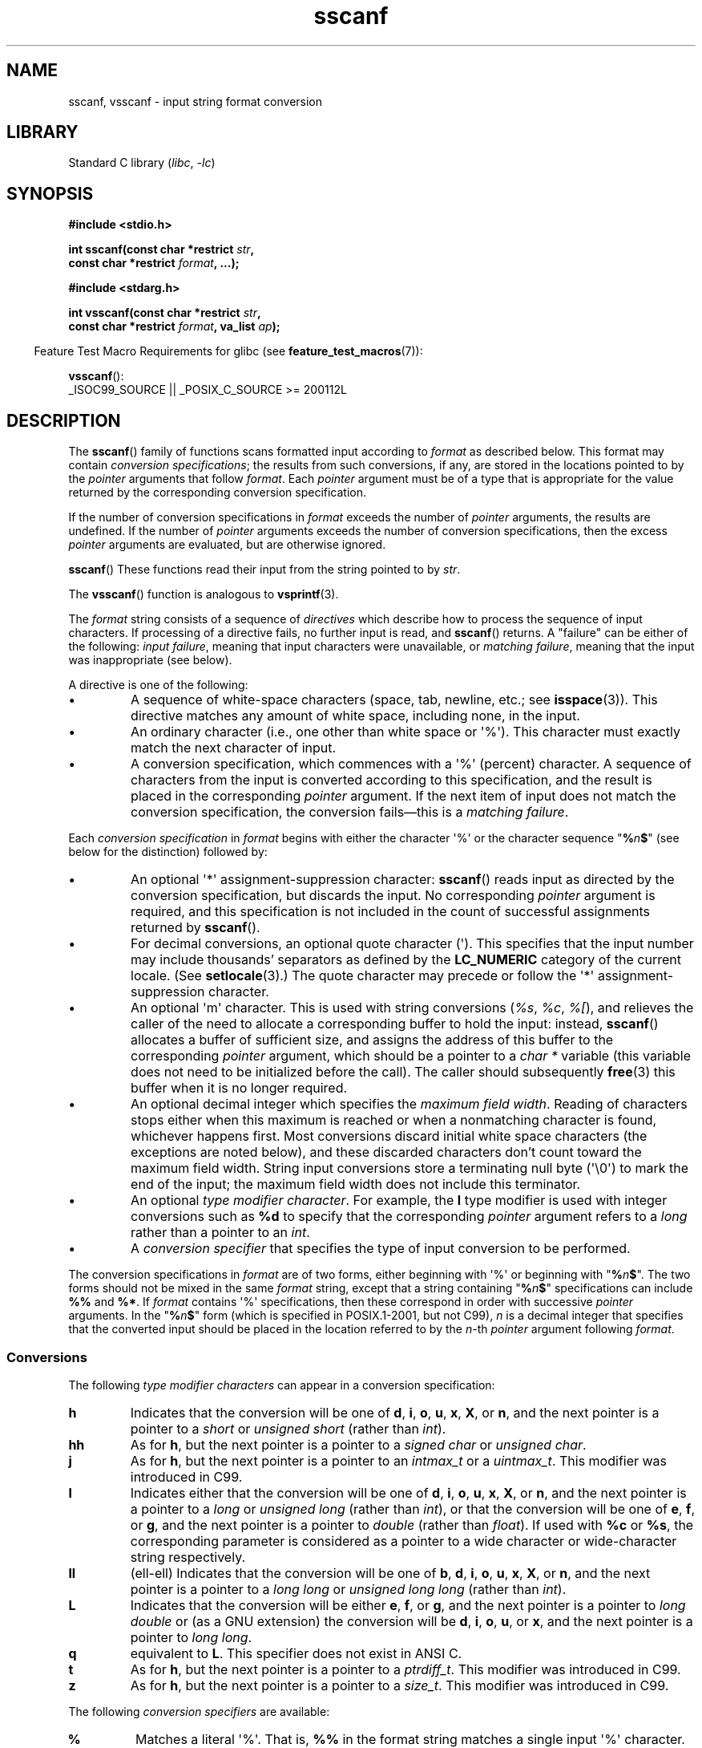 '\" t
.\" Copyright 1990-1991, The Regents of the University of California.
.\" Copyright, The authors of the Linux man-pages project
.\"
.\" SPDX-License-Identifier: BSD-4-Clause-UC
.\"
.TH sscanf 3 (date) "Linux man-pages (unreleased)"
.SH NAME
sscanf, vsscanf \- input string format conversion
.SH LIBRARY
Standard C library
.RI ( libc ,\~ \-lc )
.SH SYNOPSIS
.nf
.B #include <stdio.h>
.P
.BI "int sscanf(const char *restrict " str ,
.BI "           const char *restrict " format ", ...);"
.P
.B #include <stdarg.h>
.P
.BI "int vsscanf(const char *restrict " str ,
.BI "           const char *restrict " format ", va_list " ap );
.fi
.P
.RS -4
Feature Test Macro Requirements for glibc (see
.BR feature_test_macros (7)):
.RE
.P
.BR vsscanf ():
.nf
    _ISOC99_SOURCE || _POSIX_C_SOURCE >= 200112L
.fi
.SH DESCRIPTION
The
.BR sscanf ()
family of functions scans formatted input according to
.I format
as described below.
This format may contain
.IR "conversion specifications" ;
the results from such conversions, if any,
are stored in the locations pointed to by the
.I pointer
arguments that follow
.IR format .
Each
.I pointer
argument must be of a type that is appropriate for the value returned
by the corresponding conversion specification.
.P
If the number of conversion specifications in
.I format
exceeds the number of
.I pointer
arguments, the results are undefined.
If the number of
.I pointer
arguments exceeds the number of conversion specifications, then the excess
.I pointer
arguments are evaluated, but are otherwise ignored.
.P
.BR sscanf ()
These functions
read their input from the string pointed to by
.IR str .
.P
The
.BR vsscanf ()
function is analogous to
.BR vsprintf (3).
.P
The
.I format
string consists of a sequence of
.I directives
which describe how to process the sequence of input characters.
If processing of a directive fails, no further input is read, and
.BR sscanf ()
returns.
A "failure" can be either of the following:
.IR "input failure" ,
meaning that input characters were unavailable, or
.IR "matching failure" ,
meaning that the input was inappropriate (see below).
.P
A directive is one of the following:
.TP
\[bu]
A sequence of white-space characters (space, tab, newline, etc.; see
.BR isspace (3)).
This directive matches any amount of white space,
including none, in the input.
.TP
\[bu]
An ordinary character (i.e., one other than white space or \[aq]%\[aq]).
This character must exactly match the next character of input.
.TP
\[bu]
A conversion specification,
which commences with a \[aq]%\[aq] (percent) character.
A sequence of characters from the input is converted according to
this specification, and the result is placed in the corresponding
.I pointer
argument.
If the next item of input does not match the conversion specification,
the conversion fails\[em]this is a
.IR "matching failure" .
.P
Each
.I conversion specification
in
.I format
begins with either the character \[aq]%\[aq] or the character sequence
.RB \[dq] % \f[I]n\f[] $ \[dq]
(see below for the distinction) followed by:
.TP
\[bu]
An optional \[aq]*\[aq] assignment-suppression character:
.BR sscanf ()
reads input as directed by the conversion specification,
but discards the input.
No corresponding
.I pointer
argument is required, and this specification is not
included in the count of successful assignments returned by
.BR sscanf ().
.TP
\[bu]
For decimal conversions, an optional quote character (\[aq]).
This specifies that the input number may include thousands'
separators as defined by the
.B LC_NUMERIC
category of the current locale.
(See
.BR setlocale (3).)
The quote character may precede or follow the \[aq]*\[aq]
assignment-suppression character.
.TP
\[bu]
An optional \[aq]m\[aq] character.
This is used with string conversions
.RI ( %s ,
.IR %c ,
.IR %[ ),
and relieves the caller of the
need to allocate a corresponding buffer to hold the input: instead,
.BR sscanf ()
allocates a buffer of sufficient size,
and assigns the address of this buffer to the corresponding
.I pointer
argument, which should be a pointer to a
.I "char\ *"
variable (this variable does not need to be initialized before the call).
The caller should subsequently
.BR free (3)
this buffer when it is no longer required.
.TP
\[bu]
An optional decimal integer which specifies the
.IR "maximum field width" .
Reading of characters stops either when this maximum is reached or
when a nonmatching character is found, whichever happens first.
Most conversions discard initial white space characters (the exceptions
are noted below),
and these discarded characters don't count toward the maximum field width.
String input conversions store a terminating null byte (\[aq]\[rs]0\[aq])
to mark the end of the input;
the maximum field width does not include this terminator.
.TP
\[bu]
An optional
.IR "type modifier character" .
For example, the
.B l
type modifier is used with integer conversions such as
.B %d
to specify that the corresponding
.I pointer
argument refers to a
.I "long"
rather than a pointer to an
.IR int .
.TP
\[bu]
A
.I "conversion specifier"
that specifies the type of input conversion to be performed.
.P
The conversion specifications in
.I format
are of two forms, either beginning with \[aq]%\[aq] or beginning with
.RB \[dq] % \f[I]n\f[] $ \[dq].
The two forms should not be mixed in the same
.I format
string, except that a string containing
.RB \[dq] % \f[I]n\f[] $ \[dq]
specifications can include
.B %%
and
.BR %* .
If
.I format
contains \[aq]%\[aq]
specifications, then these correspond in order with successive
.I pointer
arguments.
In the
.RB \[dq] % \f[I]n\f[] $ \[dq]
form (which is specified in POSIX.1-2001, but not C99),
.I n
is a decimal integer that specifies that the converted input should
be placed in the location referred to by the
.IR n -th
.I pointer
argument following
.IR format .
.SS Conversions
The following
.I "type modifier characters"
can appear in a conversion specification:
.TP
.B h
Indicates that the conversion will be one of
.BR d ,
.BR i ,
.BR o ,
.BR u ,
.BR x ,
.BR X ,
or
.BR n ,
and the next pointer is a pointer to a
.I short
or
.I unsigned short
(rather than
.IR int ).
.TP
.B hh
As for
.BR h ,
but the next pointer is a pointer to a
.I signed char
or
.IR "unsigned char" .
.TP
.B j
As for
.BR h ,
but the next pointer is a pointer to an
.I intmax_t
or a
.IR uintmax_t .
This modifier was introduced in C99.
.TP
.B l
Indicates either that the conversion will be one of
.BR d ,
.BR i ,
.BR o ,
.BR u ,
.BR x ,
.BR X ,
or
.BR n ,
and the next pointer is a pointer to a
.I long
or
.I unsigned long
(rather than
.IR int ),
or that the conversion will be one of
.BR e ,
.BR f ,
or
.BR g ,
and the next pointer is a pointer to
.I double
(rather than
.IR float ).
If used with
.B %c
or
.BR %s ,
the corresponding parameter is considered
as a pointer to a wide character or wide-character string respectively.
.\" This use of l was introduced in Amendment 1 to ISO C90.
.TP
.B ll
(ell-ell)
Indicates that the conversion will be one of
.BR b ,
.BR d ,
.BR i ,
.BR o ,
.BR u ,
.BR x ,
.BR X ,
or
.BR n ,
and the next pointer is a pointer to a
.I long long
or
.I unsigned long long
(rather than
.IR int ).
.TP
.B L
Indicates that the conversion will be either
.BR e ,
.BR f ,
or
.BR g ,
and the next pointer is a pointer to
.I "long double"
or
(as a GNU extension)
the conversion will be
.BR d ,
.BR i ,
.BR o ,
.BR u ,
or
.BR x ,
and the next pointer is a pointer to
.IR "long long" .
.\" MTK, Jul 05: The following is no longer true for modern
.\" ANSI C (i.e., C99):
.\" (Note that long long is not an
.\" ANSI C
.\" type. Any program using this will not be portable to all
.\" architectures).
.TP
.B q
equivalent to
.BR L .
This specifier does not exist in ANSI C.
.TP
.B t
As for
.BR h ,
but the next pointer is a pointer to a
.IR ptrdiff_t .
This modifier was introduced in C99.
.TP
.B z
As for
.BR h ,
but the next pointer is a pointer to a
.IR size_t .
This modifier was introduced in C99.
.P
The following
.I "conversion specifiers"
are available:
.TP
.B %
Matches a literal \[aq]%\[aq].
That is,
.B %\&%
in the format string matches a
single input \[aq]%\[aq] character.
No conversion is done (but initial white space characters are discarded),
and assignment does not occur.
.TP
.B d
Matches an optionally signed decimal integer;
the next pointer must be a pointer to
.IR int .
.\" .TP
.\" .B D
.\" Equivalent to
.\" .IR ld ;
.\" this exists only for backward compatibility.
.\" (Note: thus only in libc4
.\" In libc5 and glibc the
.\" .B %D
.\" is silently ignored, causing old programs to fail mysteriously.)
.TP
.B i
Matches an optionally signed integer; the next pointer must be a pointer to
.IR int .
The integer is read in base 16 if it begins with
.I 0x
or
.IR 0X ,
in base 8 if it begins with
.IR 0 ,
and in base 10 otherwise.
Only characters that correspond to the base are used.
.TP
.B o
Matches an unsigned octal integer; the next pointer must be a pointer to
.IR "unsigned int" .
.TP
.B u
Matches an unsigned decimal integer; the next pointer must be a
pointer to
.IR "unsigned int" .
.TP
.B x
Matches an unsigned hexadecimal integer
(that may optionally begin with a prefix of
.I 0x
or
.IR 0X ,
which is discarded); the next pointer must
be a pointer to
.IR "unsigned int" .
.TP
.B X
Equivalent to
.BR x .
.TP
.B f
Matches an optionally signed floating-point number; the next pointer must
be a pointer to
.IR float .
.TP
.B e
Equivalent to
.BR f .
.TP
.B g
Equivalent to
.BR f .
.TP
.B E
Equivalent to
.BR f .
.TP
.B a
(C99) Equivalent to
.BR f .
.TP
.B s
Matches a sequence of non-white-space characters;
the next pointer must be a pointer to the initial element of a
character array that is long enough to hold the input sequence and
the terminating null byte (\[aq]\[rs]0\[aq]), which is added automatically.
The input string stops at white space or at the maximum field
width, whichever occurs first.
.TP
.B c
Matches a sequence of characters whose length is specified by the
.I maximum field width
(default 1); the next pointer must be a pointer to
.IR char ,
and there must be enough room for all the characters
(no terminating null byte is added).
The usual skip of leading white space is suppressed.
To skip white space first, use an explicit space in the format.
.TP
.B \&[
Matches a nonempty sequence of characters from the specified set of
accepted characters; the next pointer must be a pointer to
.IR char ,
and there must be enough room for all the characters in the string, plus a
terminating null byte.
The usual skip of leading white space is suppressed.
The string is to be made up of characters in (or not in) a particular set;
the set is defined by the characters between the open bracket
.B [
character and a close bracket
.B ]
character.
The set
.I excludes
those characters if the first character after the open bracket is a
circumflex
.RB ( \[ha] ).
To include a close bracket in the set, make it the first character after
the open bracket or the circumflex; any other position will end the set.
The hyphen character
.B \-
is also special; when placed between two other characters, it adds all
intervening characters to the set.
To include a hyphen, make it the last
character before the final close bracket.
For instance,
.B [\[ha]]0\-9\-]
means
the set "everything except close bracket, zero through nine, and hyphen".
The string ends with the appearance of a character not in the (or, with a
circumflex, in) set or when the field width runs out.
.TP
.B p
Matches a pointer value (as printed by
.B %p
in
.BR printf (3));
the next pointer must be a pointer to a pointer to
.IR void .
.TP
.B n
Nothing is expected; instead, the number of characters consumed thus far
from the input is stored through the next pointer, which must be a pointer
to
.IR int ,
or variant whose size matches the (optionally)
supplied integer length modifier.
This is
.I not
a conversion and does
.I not
increase the count returned by the function.
The assignment can be suppressed with the
.B *
assignment-suppression character, but the effect on the
return value is undefined.
Therefore
.B %*n
conversions should not be used.
.SH RETURN VALUE
On success, these functions return the number of input items
successfully matched and assigned;
this can be fewer than provided for,
or even zero, in the event of an early matching failure.
.P
The value
.B EOF
is returned if the end of input is reached before either the first
successful conversion or a matching failure occurs.
.SH ERRORS
.TP
.B EILSEQ
Input byte sequence does not form a valid character.
.TP
.B EINVAL
Not enough arguments; or
.I format
is NULL.
.TP
.B ENOMEM
Out of memory.
.SH ATTRIBUTES
For an explanation of the terms used in this section, see
.BR attributes (7).
.TS
allbox;
lbx lb lb
l l l.
Interface	Attribute	Value
T{
.na
.nh
.BR sscanf (),
.BR vsscanf ()
T}	Thread safety	MT-Safe locale
.TE
.SH STANDARDS
C11, POSIX.1-2008.
.SH HISTORY
C89, POSIX.1-2001.
.P
The
.B q
specifier is the 4.4BSD notation for
.IR "long long" ,
while
.B ll
or the usage of
.B L
in integer conversions is the GNU notation.
.P
The Linux version of these functions is based on the
.I GNU
.I libio
library.
Take a look at the
.BR info (1)
documentation of
.I GNU
.I libc (glibc-1.08)
for a more concise description.
.SH NOTES
.SS The 'a' assignment-allocation modifier
Originally, the GNU C library supported dynamic allocation for string inputs
(as a nonstandard extension) via the
.B a
character.
(This feature is present at least as far back as glibc 2.0.)
Thus, one could write the following to have
.BR sscanf ()
allocate a buffer for a string,
with a pointer to that buffer being returned in
.IR *buf :
.P
.in +4n
.EX
char *buf;
sscanf(str, "%as", &buf);
.EE
.in
.P
The use of the letter
.B a
for this purpose was problematic, since
.B a
is also specified by the ISO C standard as a synonym for
.B f
(floating-point input).
POSIX.1-2008 instead specifies the
.B m
modifier for assignment allocation (as documented in DESCRIPTION, above).
.P
Note that the
.B a
modifier is not available if the program is compiled with
.I gcc\~\-std=c99
or
.I gcc\~\-D_ISOC99_SOURCE
(unless
.B _GNU_SOURCE
is also specified), in which case the
.B a
is interpreted as a specifier for floating-point numbers (see above).
.P
Support for the
.B m
modifier was added to glibc 2.7,
and new programs should use that modifier instead of
.BR a .
.P
As well as being standardized by POSIX, the
.B m
modifier has the following further advantages over
the use of
.BR a :
.IP \[bu] 3
It may also be applied to
.B %c
conversion specifiers (e.g.,
.BR %3mc ).
.IP \[bu]
It avoids ambiguity with respect to the
.B %a
floating-point conversion specifier (and is unaffected by
.I gcc\~\-std=c99
etc.).
.SH BUGS
.SS Numeric conversion specifiers
Use of the numeric conversion specifiers produces undefined behavior
for invalid input.
See
.UR https://port70.net/\:%7Ensz/\:c/\:c11/\:n1570.html\:#7.21.6.2p10
C11 7.21.6.2/10
.UE .
This is a bug in the ISO C standard,
and not an inherent design issue with the API.
However,
current implementations are not safe from that bug,
so it is not recommended to use them.
Instead,
programs should use functions such as
.BR strtol (3)
to parse numeric input.
Alternatively,
mitigate it by specifying a maximum field width.
.SS Nonstandard modifiers
These functions are fully C99 conformant, but provide the
additional modifiers
.B q
and
.B a
as well as an additional behavior of the
.B L
and
.B ll
modifiers.
The latter may be considered to be a bug, as it changes the
behavior of modifiers defined in C99.
.P
Some combinations of the type modifiers and conversion
specifiers defined by C99 do not make sense
(e.g.,
.BR "%Ld" ).
While they may have a well-defined behavior on Linux, this need not
to be so on other systems.
Therefore it usually is better to use
modifiers that are not defined by C99 at all, that is, use
.B q
instead of
.B L
in combination with
.BR d ,
.BR i ,
.BR o ,
.BR u ,
.BR x ,
and
.B X
conversions or
.BR ll .
.P
The usage of
.B q
is not the same as on 4.4BSD,
as it may be used in float conversions equivalently to
.BR L .
.SH EXAMPLES
To use the dynamic allocation conversion specifier, specify
.B m
as a length modifier (thus
.B %ms
or
.BR %m[ \f[I]range\f[] ] ).
The caller must
.BR free (3)
the returned string, as in the following example:
.P
.in +4n
.EX
char *p;
int n;
\&
errno = 0;
n = sscanf(str, "%m[a\-z]", &p);
if (n == 1) {
    printf("read: %s\[rs]n", p);
    free(p);
} else if (errno != 0) {
    perror("sscanf");
} else {
    fprintf(stderr, "No matching characters\[rs]n");
}
.EE
.in
.P
As shown in the above example, it is necessary to call
.BR free (3)
only if the
.BR sscanf ()
call successfully read a string.
.SH SEE ALSO
.BR getc (3),
.BR printf (3),
.BR setlocale (3),
.BR strtod (3),
.BR strtol (3),
.BR strtoul (3)
